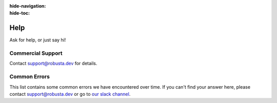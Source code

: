 :hide-navigation:
:hide-toc:

Help
===============

Ask for help, or just say hi!

.. grid:: 5
   :gutter: 3

   .. grid-item-card:: :octicon:`comment-discussion;1em;` Slack    
      :class-card: sd-bg-light sd-bg-text-light
      :link: https://bit.ly/robusta-slack


   .. grid-item-card:: :octicon:`mark-github;1em;` Github Issue
      :class-card: sd-bg-light sd-bg-text-light
      :link: https://github.com/robusta-dev/robusta/issues

Commercial Support
^^^^^^^^^^^^^^^^^^^
Contact support@robusta.dev for details. 


Common Errors
^^^^^^^^^^^^^

This list contains some common errors we have encountered over time. If you can't find your answer here,
please contact support@robusta.dev or go to `our slack channel <https://bit.ly/robusta-slack>`_.


.. details:: Robusta CLI is not in path

    1. Determine where the Robusta-cli binary file is installed  

    .. code-block:: bash
        :name: find-python-bin-loc

        which python3
    
    This <new-path> should be added to the user path directores.

    2. Find your shell config file ( ~/.profile or ~/.bash_profile or ~/.zshrc etc...) and append the following line:

    .. code-block:: bash
        :name: add-path-var

        export PATH="$PATH:<new-path>"

    3. Reopen the terminal or run:

    .. code-block:: bash
        :name: cb-helm-repo-add-show-values

        source <shell-config-file>

    .. note::

      another solution is to run a command (e.g gen-config) directly with python: ``python3 -m robusta.cli.main gen-config``

.. details:: CLI SSL certificate issue

    This error may suggest a python certificate package is missing in your system.
    Try running the script located at:
    /Applications/Python 3.9/Install Certificates.command

    For more info see:
    https://stackoverflow.com/questions/52805115/certificate-verify-failed-unable-to-get-local-issuer-certificate
